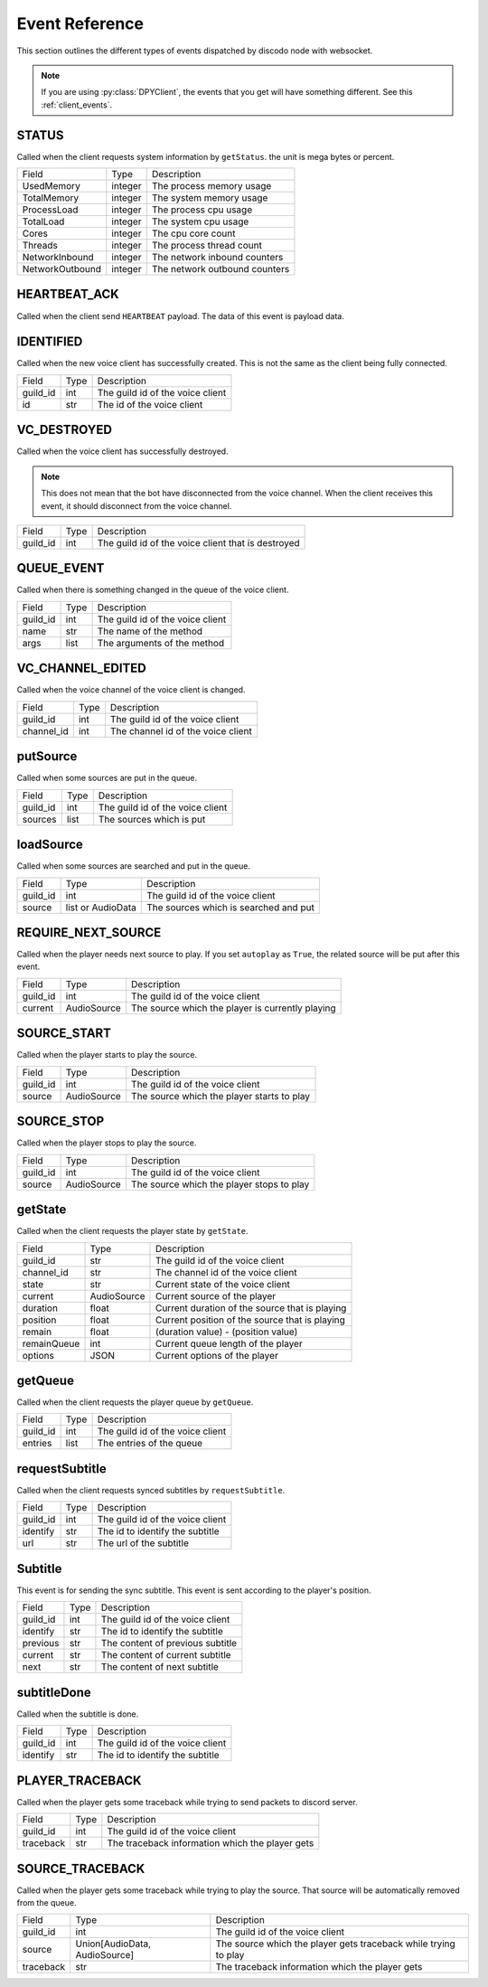 .. _node_events:

Event Reference
===============

This section outlines the different types of events dispatched by discodo node with websocket.

.. note::
    If you are using :py:class:`DPYClient`, the events that you get will have something different. See this :ref:`client_events`.

STATUS
------

Called when the client requests system information by ``getStatus``. the unit is mega bytes or percent.

================= ===================== ==================================
 Field             Type                  Description
----------------- --------------------- ----------------------------------
 UsedMemory        integer               The process memory usage
----------------- --------------------- ----------------------------------
 TotalMemory       integer               The system memory usage
----------------- --------------------- ----------------------------------
 ProcessLoad       integer               The process cpu usage
----------------- --------------------- ----------------------------------
 TotalLoad         integer               The system cpu usage
----------------- --------------------- ----------------------------------
 Cores             integer               The cpu core count
----------------- --------------------- ----------------------------------
 Threads           integer               The process thread count
----------------- --------------------- ----------------------------------
 NetworkInbound    integer               The network inbound counters
----------------- --------------------- ----------------------------------
 NetworkOutbound   integer               The network outbound counters
================= ===================== ==================================

HEARTBEAT_ACK
-------------

Called when the client send ``HEARTBEAT`` payload. The data of this event is payload data.

IDENTIFIED
----------

Called when the new voice client has successfully created. This is not the same as the client being fully connected.

================ ===================== ==================================
 Field            Type                  Description
---------------- --------------------- ----------------------------------
 guild_id         int                   The guild id of the voice client
---------------- --------------------- ----------------------------------
 id               str                   The id of the voice client
================ ===================== ==================================

VC_DESTROYED
------------

Called when the voice client has successfully destroyed.

.. note::
    This does not mean that the bot have disconnected from the voice channel. When the client receives this event, it should disconnect from the voice channel.

================ ===================== ====================================================
 Field            Type                  Description
---------------- --------------------- ----------------------------------------------------
 guild_id         int                   The guild id of the voice client that is destroyed
================ ===================== ====================================================

QUEUE_EVENT
-----------

Called when there is something changed in the queue of the voice client.

================ ===================== ==================================
 Field            Type                  Description
---------------- --------------------- ----------------------------------
 guild_id         int                   The guild id of the voice client
---------------- --------------------- ----------------------------------
 name             str                   The name of the method
---------------- --------------------- ----------------------------------
 args             list                  The arguments of the method
================ ===================== ==================================

VC_CHANNEL_EDITED
-----------------

Called when the voice channel of the voice client is changed.

================ ===================== ===================================
 Field            Type                  Description
---------------- --------------------- -----------------------------------
 guild_id         int                   The guild id of the voice client
---------------- --------------------- -----------------------------------
 channel_id       int                   The channel id of the voice client
================ ===================== ===================================

putSource
---------

Called when some sources are put in the queue.

================ ===================== ===================================
 Field            Type                  Description
---------------- --------------------- -----------------------------------
 guild_id         int                   The guild id of the voice client
---------------- --------------------- -----------------------------------
 sources          list                  The sources which is put
================ ===================== ===================================

loadSource
----------

Called when some sources are searched and put in the queue.

================ ======================= =======================================
 Field            Type                    Description
---------------- ----------------------- ---------------------------------------
 guild_id         int                     The guild id of the voice client
---------------- ----------------------- ---------------------------------------
 source           list or AudioData       The sources which is searched and put
================ ======================= =======================================

REQUIRE_NEXT_SOURCE
-------------------

Called when the player needs next source to play. If you set ``autoplay`` as ``True``, the related source will be put after this event.

================ ======================= ==================================================
 Field            Type                    Description
---------------- ----------------------- --------------------------------------------------
 guild_id         int                     The guild id of the voice client
---------------- ----------------------- --------------------------------------------------
 current          AudioSource             The source which the player is currently playing
================ ======================= ==================================================

SOURCE_START
------------

Called when the player starts to play the source.

================ ======================= ============================================
 Field            Type                    Description
---------------- ----------------------- --------------------------------------------
 guild_id         int                     The guild id of the voice client
---------------- ----------------------- --------------------------------------------
 source           AudioSource             The source which the player starts to play
================ ======================= ============================================

SOURCE_STOP
-----------

Called when the player stops to play the source.

================ ======================= ============================================
 Field            Type                    Description
---------------- ----------------------- --------------------------------------------
 guild_id         int                     The guild id of the voice client
---------------- ----------------------- --------------------------------------------
 source           AudioSource             The source which the player stops to play
================ ======================= ============================================

getState
--------

Called when the client requests the player state by ``getState``.

================ =============================== ================================================
 Field            Type                            Description
---------------- ------------------------------- ------------------------------------------------
 guild_id         str                             The guild id of the voice client
---------------- ------------------------------- ------------------------------------------------
 channel_id       str                             The channel id of the voice client
---------------- ------------------------------- ------------------------------------------------
 state            str                             Current state of the voice client
---------------- ------------------------------- ------------------------------------------------
 current          AudioSource                     Current source of the player
---------------- ------------------------------- ------------------------------------------------
 duration         float                           Current duration of the source that is playing
---------------- ------------------------------- ------------------------------------------------
 position         float                           Current position of the source that is playing
---------------- ------------------------------- ------------------------------------------------
 remain           float                           (duration value) - (position value)
---------------- ------------------------------- ------------------------------------------------
 remainQueue      int                             Current queue length of the player
---------------- ------------------------------- ------------------------------------------------
 options          JSON                            Current options of the player
================ =============================== ================================================

getQueue
--------

Called when the client requests the player queue by ``getQueue``.

================ =============================== =================================
 Field            Type                            Description
---------------- ------------------------------- ---------------------------------
 guild_id         int                             The guild id of the voice client
---------------- ------------------------------- ---------------------------------
 entries          list                            The entries of the queue
================ =============================== =================================

requestSubtitle
---------------

Called when the client requests synced subtitles by ``requestSubtitle``.

================ =============================== =================================
 Field            Type                            Description
---------------- ------------------------------- ---------------------------------
 guild_id         int                             The guild id of the voice client
---------------- ------------------------------- ---------------------------------
 identify         str                             The id to identify the subtitle
---------------- ------------------------------- ---------------------------------
 url              str                             The url of the subtitle
================ =============================== =================================

Subtitle
--------

This event is for sending the sync subtitle. This event is sent according to the player's position.

================ =============================== =================================
 Field            Type                            Description
---------------- ------------------------------- ---------------------------------
 guild_id         int                             The guild id of the voice client
---------------- ------------------------------- ---------------------------------
 identify         str                             The id to identify the subtitle
---------------- ------------------------------- ---------------------------------
 previous         str                             The content of previous subtitle
---------------- ------------------------------- ---------------------------------
 current          str                             The content of current subtitle
---------------- ------------------------------- ---------------------------------
 next             str                             The content of next subtitle
================ =============================== =================================

subtitleDone
------------

Called when the subtitle is done.

================ =============================== =================================
 Field            Type                            Description
---------------- ------------------------------- ---------------------------------
 guild_id         int                             The guild id of the voice client
---------------- ------------------------------- ---------------------------------
 identify         str                             The id to identify the subtitle
================ =============================== =================================

PLAYER_TRACEBACK
----------------

Called when the player gets some traceback while trying to send packets to discord server.

================ =============================== ================================================================
 Field            Type                            Description
---------------- ------------------------------- ----------------------------------------------------------------
 guild_id         int                             The guild id of the voice client
---------------- ------------------------------- ----------------------------------------------------------------
 traceback        str                             The traceback information which the player gets
================ =============================== ================================================================

SOURCE_TRACEBACK
----------------

Called when the player gets some traceback while trying to play the source. That source will be automatically removed from the queue.

================ =============================== ================================================================
 Field            Type                            Description
---------------- ------------------------------- ----------------------------------------------------------------
 guild_id         int                             The guild id of the voice client
---------------- ------------------------------- ----------------------------------------------------------------
 source           Union[AudioData, AudioSource]   The source which the player gets traceback while trying to play
---------------- ------------------------------- ----------------------------------------------------------------
 traceback        str                             The traceback information which the player gets
================ =============================== ================================================================
